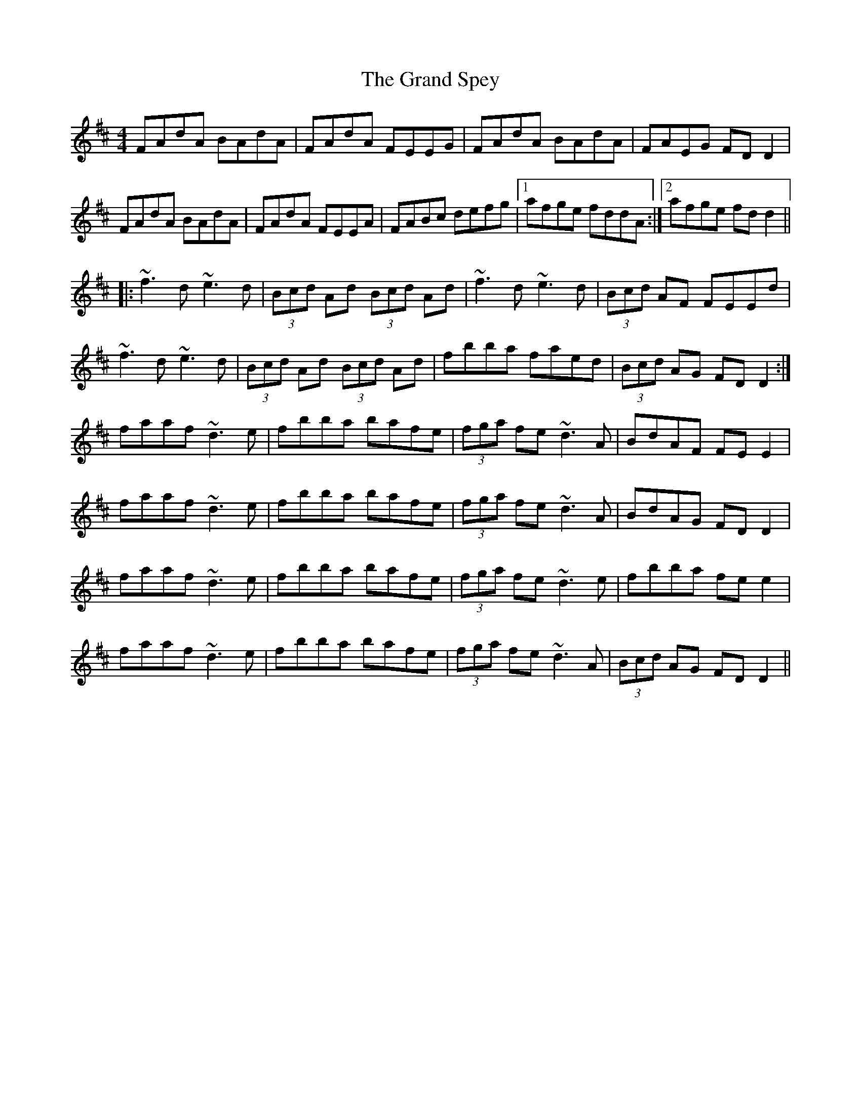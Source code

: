 X: 15910
T: Grand Spey, The
R: reel
M: 4/4
K: Dmajor
FAdA BAdA|FAdA FEEG|FAdA BAdA|FAEG FDD2|
FAdA BAdA|FAdA FEEA|FABc defg|1 afge fddA:|2 afge fdd2||
|:~f3d ~e3d|(3Bcd Ad (3Bcd Ad|~f3d ~e3d|(3Bcd AF FEEd|
~f3d ~e3d|(3Bcd Ad (3Bcd Ad|fbba faed|(3Bcd AG FDD2:|
faaf ~d3e|fbba bafe|(3fga fe ~d3A|BdAF FEE2|
faaf ~d3e|fbba bafe|(3fga fe ~d3A|BdAG FDD2|
faaf ~d3e|fbba bafe|(3fga fe ~d3e|fbba fee2|
faaf ~d3e|fbba bafe|(3fga fe ~d3A|(3Bcd AG FDD2||

